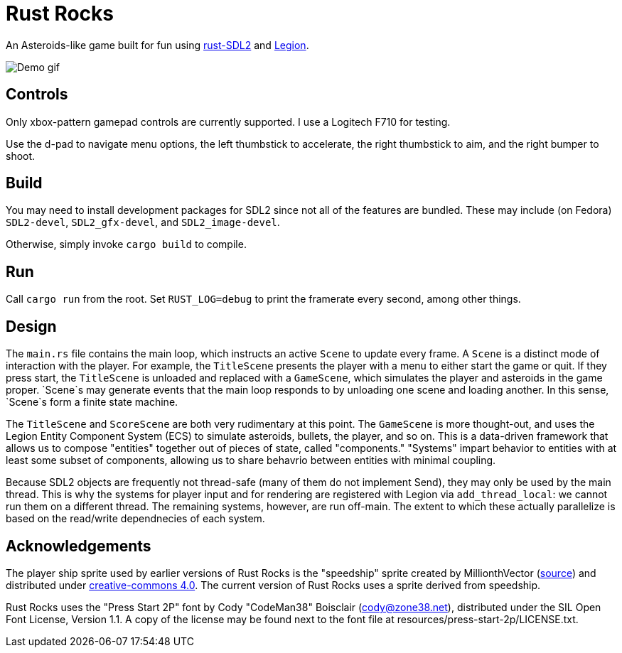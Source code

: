 = Rust Rocks

An Asteroids-like game built for fun using link:https://github.com/Rust-SDL2/rust-sdl2[rust-SDL2] and link:https://github.com/amethyst/legion[Legion].

image::https://media.githubusercontent.com/media/Tomboyo/rust-rocks/main/resources/demo.gif[Demo gif]

== Controls

Only xbox-pattern gamepad controls are currently supported. I use a Logitech F710 for testing.

Use the d-pad to navigate menu options, the left thumbstick to accelerate, the right thumbstick to aim, and the right bumper to shoot.

== Build

You may need to install development packages for SDL2 since not all of the features are bundled. These may include (on Fedora) `SDL2-devel`, `SDL2_gfx-devel`, and `SDL2_image-devel`.

Otherwise, simply invoke `cargo build` to compile.

== Run

Call `cargo run` from the root. Set `RUST_LOG=debug` to print the framerate every second, among other things.

== Design

The `main.rs` file contains the main loop, which instructs an active `Scene` to update every frame. A `Scene` is a distinct mode of interaction with the player. For example, the `TitleScene` presents the player with a menu to either start the game or quit. If they press start, the `TitleScene` is unloaded and replaced with a `GameScene`, which simulates the player and asteroids in the game proper. `Scene`s may generate events that the main loop responds to by unloading one scene and loading another. In this sense, `Scene`s form a finite state machine.

The `TitleScene` and `ScoreScene` are both very rudimentary at this point. The `GameScene` is more thought-out, and uses the Legion Entity Component System (ECS) to simulate asteroids, bullets, the player, and so on. This is a data-driven framework that allows us to compose "entities" together out of pieces of state, called "components." "Systems" impart behavior to entities with at least some subset of components, allowing us to share behavrio between entities with minimal coupling.

Because SDL2 objects are frequently not thread-safe (many of them do not implement Send), they may only be used by the main thread. This is why the systems for player input and for rendering are registered with Legion via `add_thread_local`: we cannot run them on a different thread. The remaining systems, however, are run off-main. The extent to which these actually parallelize is based on the read/write dependnecies of each system.

== Acknowledgements

The player ship sprite used by earlier versions of Rust Rocks is the "speedship" sprite created by MillionthVector (https://millionthvector.blogspot.com/p/free-sprites.html[source]) and distributed under https://creativecommons.org/licenses/by/4.0/[creative-commons 4.0]. The current version of Rust Rocks uses a sprite derived from speedship.

Rust Rocks uses the "Press Start 2P" font by Cody "CodeMan38" Boisclair (cody@zone38.net), distributed under the SIL Open Font License, Version 1.1. A copy of the license may be found next to the font file at resources/press-start-2p/LICENSE.txt.
